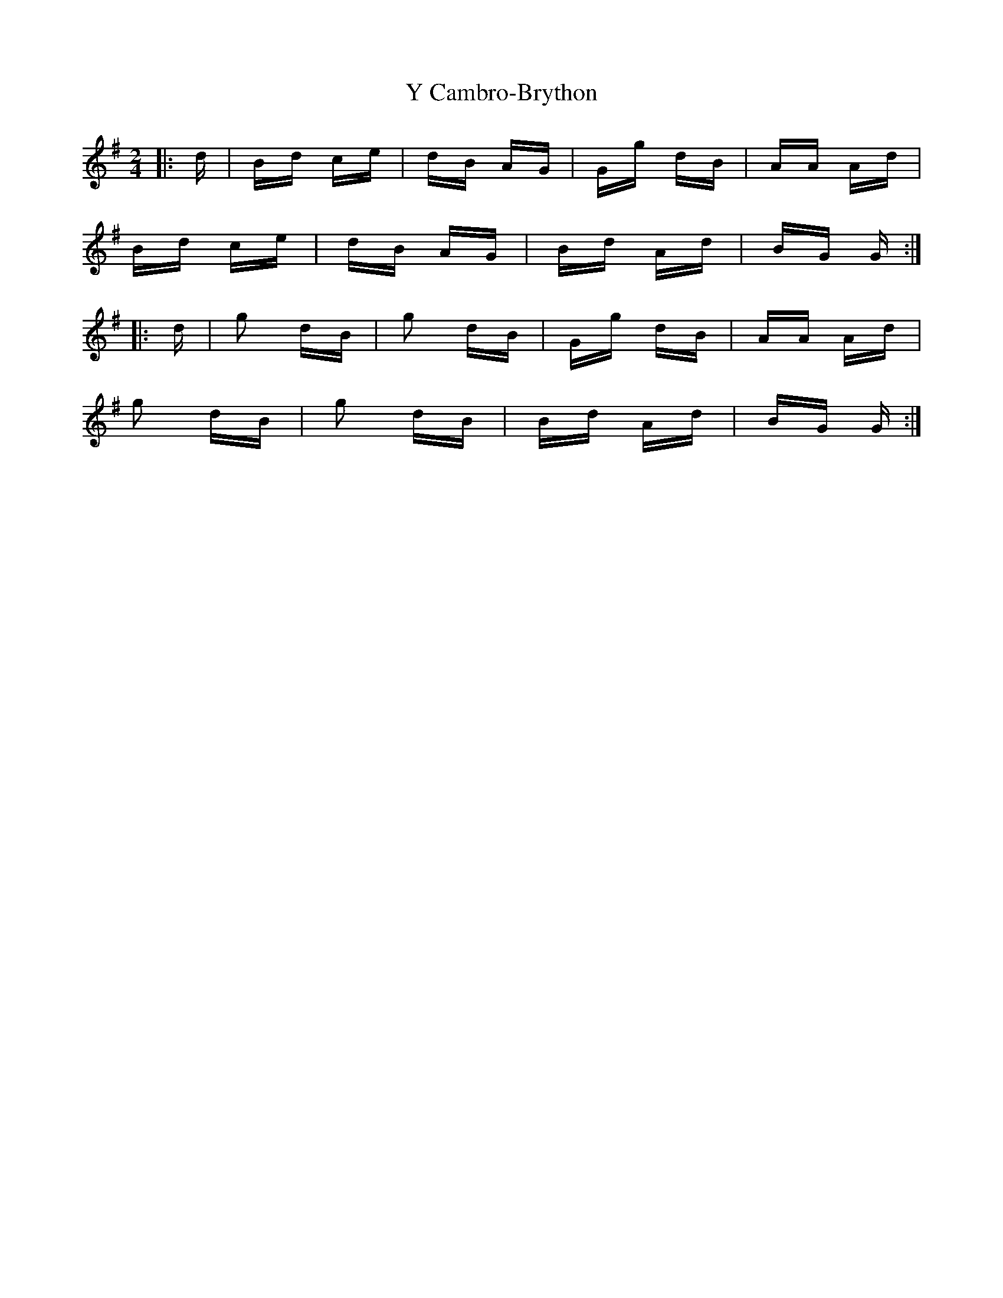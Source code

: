 X: 43410
T: Y Cambro-Brython
R: polka
M: 2/4
K: Gmajor
|:d|Bd ce|dB AG|Gg dB|AA Ad|
Bd ce|dB AG|Bd Ad|BG G:|
|:d|g2 dB|g2 dB|Gg dB|AA Ad|
g2 dB|g2 dB|Bd Ad|BG G:|

